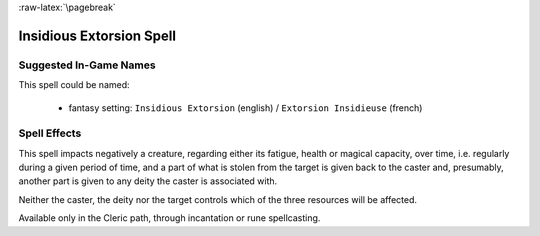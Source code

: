 
:raw-latex:`\pagebreak`


Insidious Extorsion Spell
.........................


Suggested In-Game Names
_______________________

This spell could be named:

 - fantasy setting: ``Insidious Extorsion`` (english) / ``Extorsion Insidieuse`` (french)
  

Spell Effects 
_____________

This spell impacts negatively a creature, regarding either its fatigue, health or magical capacity, over time, i.e. regularly during a given period of time, and a part of what is stolen from the target is given back to the caster and, presumably, another part is given to any deity the caster is associated with. 

Neither the caster, the deity nor the target controls which of the three resources will be affected.

Available only in the Cleric path, through incantation or rune spellcasting.

